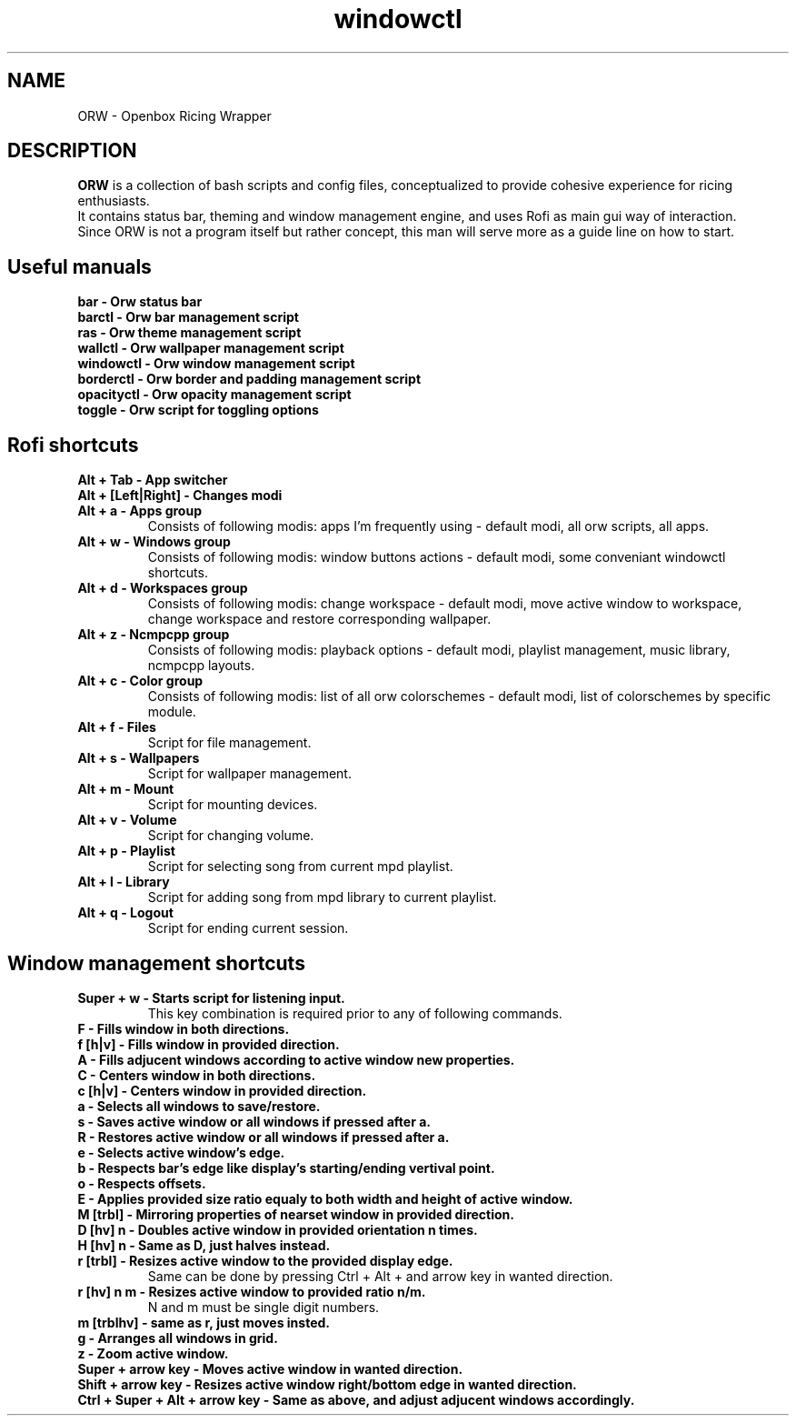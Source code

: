 .TH windowctl 1
.SH NAME
ORW - Openbox Ricing Wrapper
.SH DESCRIPTION
.B ORW
is a collection of bash scripts and config files, conceptualized to provide cohesive experience for ricing enthusiasts.
.br
It contains status bar, theming and window management engine, and uses Rofi as main gui way of interaction.
.br
Since ORW is not a program itself but rather concept, this man will serve more as a guide line on how to start.
.SH Useful manuals
.BR
.TP
.BR bar\ \-\ Orw\ status\ bar
.TP
.BR barctl\ \-\ Orw\ bar\ management\ script
.TP
.BR ras\ \-\ Orw\ theme\ management\ script
.TP
.BR wallctl\ \-\ Orw\ wallpaper\ management\ script
.TP
.BR windowctl\ \-\ Orw\ window\ management\ script
.TP
.BR borderctl\ \-\ Orw\ border\ and\ padding\ management\ script
.TP
.BR opacityctl\ \-\ Orw\ opacity\ management\ script
.TP
.BR toggle\ \-\ Orw\ script\ for\ toggling\ options
.SH Rofi shortcuts
.BR
.TP
.BR Alt\ \+\ Tab\ \-\ App\ switcher
.TP
.BR Alt\ \+\ [Left|Right]\ \-\ Changes\ modi
.TP
.BR Alt\ \+\ a\ \-\ Apps\ group
Consists of following modis: apps I'm frequently using - default modi, all orw scripts, all apps.
.TP
.BR Alt\ \+\ w\ \-\ Windows\ group
Consists of following modis: window buttons actions - default modi, some conveniant windowctl shortcuts.
.TP
.BR Alt\ \+\ d\ \-\ Workspaces\ group
Consists of following modis: change workspace - default modi, move active window to workspace, change workspace and restore corresponding wallpaper.
.TP
.BR Alt\ \+\ z\ \-\ Ncmpcpp\ group
Consists of following modis: playback options - default modi, playlist management, music library, ncmpcpp layouts.
.TP
.BR Alt\ \+\ c\ \-\ Color\ group
Consists of following modis: list of all orw colorschemes - default modi, list of colorschemes by specific module.
.TP
.BR Alt\ \+\ f\ \-\ Files
Script for file management.
.TP
.BR Alt\ \+\ s\ \-\ Wallpapers
Script for wallpaper management.
.TP
.BR Alt\ \+\ m\ \-\ Mount
Script for mounting devices.
.TP
.BR Alt\ \+\ v\ \-\ Volume
Script for changing volume.
.TP
.BR Alt\ \+\ p\ \-\ Playlist
Script for selecting song from current mpd playlist.
.TP
.BR Alt\ \+\ l\ \-\ Library
Script for adding song from mpd library to current playlist.
.TP
.BR Alt\ \+\ q\ \-\ Logout
Script for ending current session.
.SH Window management shortcuts
.BR
.TP
.BR Super\ \+\ w\ \-\ Starts\ script\ for\ listening\ input.
This key combination is required prior to any of following commands.
.TP
.BR F\ \-\ Fills\ window\ in\ both\ directions.
.TP
.BR f\ [h|v]\ \-\ Fills\ window\ in\ provided\ direction.
.TP
.BR A\ \-\ Fills\ adjucent\ windows\ according\ to\ active\ window\ new\ properties.
.TP
.BR C\ \-\ Centers\ window\ in\ both\ directions.
.TP
.BR c\ [h|v]\ \-\ Centers\ window\ in\ provided\ direction.
.TP
.BR a\ \-\ Selects\ all\ windows\ to\ save/restore.
.TP
.BR s\ \-\ Saves\ active\ window\ or\ all\ windows\ if\ pressed\ after\ a.
.TP
.BR R\ \-\ Restores\ active\ window\ or\ all\ windows\ if\ pressed\ after\ a.
.TP
.BR e\ \-\ Selects\ active\ window's\ edge.
.TP
.BR b\ \-\ Respects\ bar's\ edge\ like\ display's\ starting/ending\ vertival\ point.
.TP
.BR o\ \-\ Respects\ offsets.
.TP
.BR E\ \-\ Applies\ provided\ size\ ratio\ equaly\ to\ both\ width\ and\ height\ of\ active\ window.
.TP
.BR M\ [trbl]\ \-\ Mirroring\ properties\ of\ nearset\ window\ in\ provided\ direction.
.TP
.BR D\ [hv]\ n\ \-\ Doubles\ active\ window\ in\ provided\ orientation\ n\ times.
.TP
.BR H\ [hv]\ n\ \-\ Same\ as\ D,\ just\ halves\ instead.
.TP
.BR r\ [trbl]\ \-\ Resizes\ active\ window\ to\ the\ provided\ display\ edge.
Same can be done by pressing Ctrl + Alt + and arrow key in wanted direction.
.TP
.BR r\ [hv]\ n\ m\ \-\ Resizes\ active\ window\ to\ provided\ ratio\ n/m.
N and m must be single digit numbers.
.TP
.BR m\ [trblhv]\ \-\ same\ as\ r,\ just\ moves\ insted.
.TP
.BR g\ \-\ Arranges\ all\ windows\ in\ grid.
.TP
.BR z\ \-\ Zoom\ active\ window.
.TP
.BR Super\ \+\ arrow\ key\ \-\ Moves\ active\ window\ in\ wanted\ direction.
.TP
.BR Shift\ \+\ arrow\ key\ \-\ Resizes\ active\ window\ right/bottom\ edge\ in\ wanted\ direction.
.TP
.BR Ctrl\ \+\ Super\ \+\ Alt\ \+\ arrow\ key\ \-\ Same\ as\ above,\ and\ adjust\ adjucent\ windows\ accordingly.
